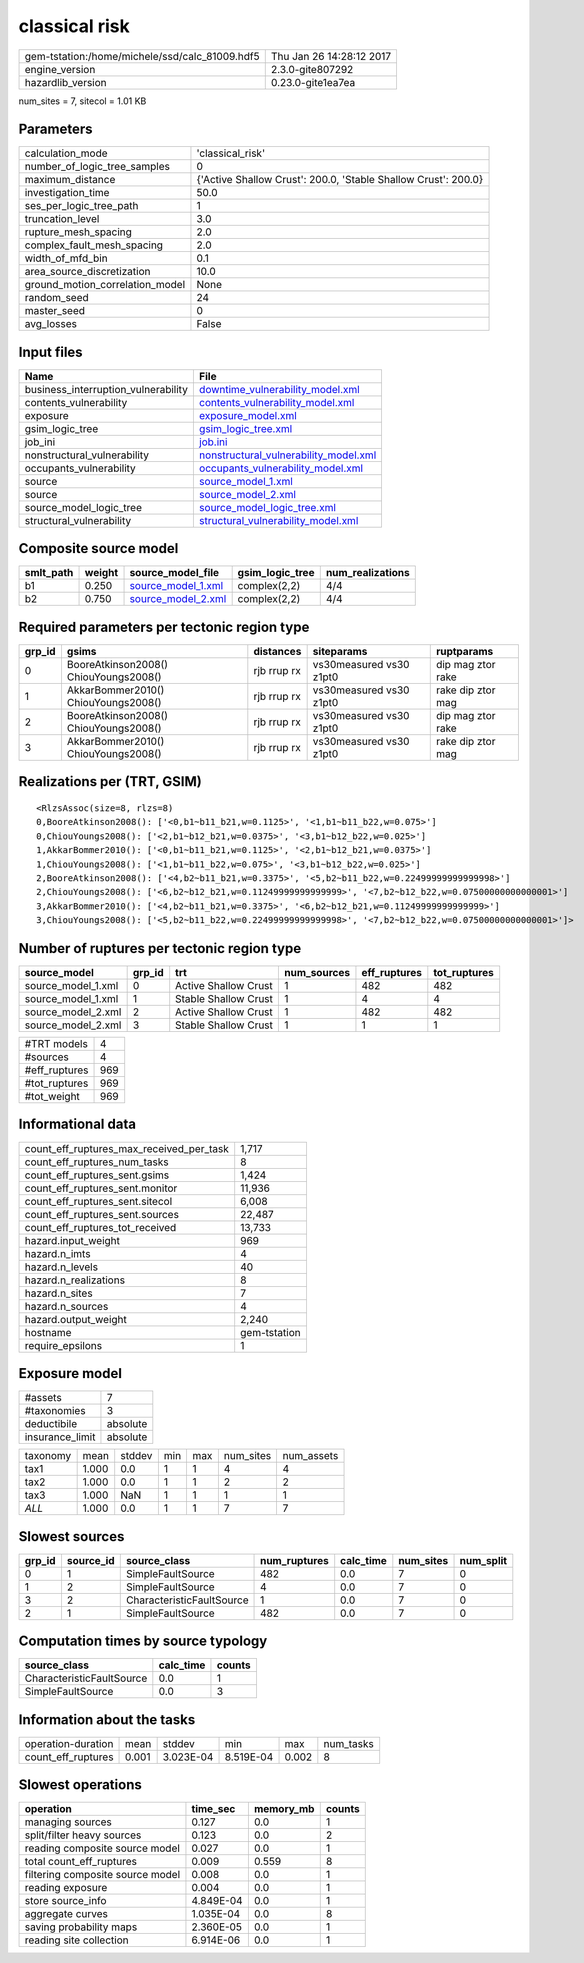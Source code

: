 classical risk
==============

============================================== ========================
gem-tstation:/home/michele/ssd/calc_81009.hdf5 Thu Jan 26 14:28:12 2017
engine_version                                 2.3.0-gite807292        
hazardlib_version                              0.23.0-gite1ea7ea       
============================================== ========================

num_sites = 7, sitecol = 1.01 KB

Parameters
----------
=============================== ==============================================================
calculation_mode                'classical_risk'                                              
number_of_logic_tree_samples    0                                                             
maximum_distance                {'Active Shallow Crust': 200.0, 'Stable Shallow Crust': 200.0}
investigation_time              50.0                                                          
ses_per_logic_tree_path         1                                                             
truncation_level                3.0                                                           
rupture_mesh_spacing            2.0                                                           
complex_fault_mesh_spacing      2.0                                                           
width_of_mfd_bin                0.1                                                           
area_source_discretization      10.0                                                          
ground_motion_correlation_model None                                                          
random_seed                     24                                                            
master_seed                     0                                                             
avg_losses                      False                                                         
=============================== ==============================================================

Input files
-----------
=================================== ================================================================================
Name                                File                                                                            
=================================== ================================================================================
business_interruption_vulnerability `downtime_vulnerability_model.xml <downtime_vulnerability_model.xml>`_          
contents_vulnerability              `contents_vulnerability_model.xml <contents_vulnerability_model.xml>`_          
exposure                            `exposure_model.xml <exposure_model.xml>`_                                      
gsim_logic_tree                     `gsim_logic_tree.xml <gsim_logic_tree.xml>`_                                    
job_ini                             `job.ini <job.ini>`_                                                            
nonstructural_vulnerability         `nonstructural_vulnerability_model.xml <nonstructural_vulnerability_model.xml>`_
occupants_vulnerability             `occupants_vulnerability_model.xml <occupants_vulnerability_model.xml>`_        
source                              `source_model_1.xml <source_model_1.xml>`_                                      
source                              `source_model_2.xml <source_model_2.xml>`_                                      
source_model_logic_tree             `source_model_logic_tree.xml <source_model_logic_tree.xml>`_                    
structural_vulnerability            `structural_vulnerability_model.xml <structural_vulnerability_model.xml>`_      
=================================== ================================================================================

Composite source model
----------------------
========= ====== ========================================== =============== ================
smlt_path weight source_model_file                          gsim_logic_tree num_realizations
========= ====== ========================================== =============== ================
b1        0.250  `source_model_1.xml <source_model_1.xml>`_ complex(2,2)    4/4             
b2        0.750  `source_model_2.xml <source_model_2.xml>`_ complex(2,2)    4/4             
========= ====== ========================================== =============== ================

Required parameters per tectonic region type
--------------------------------------------
====== ===================================== =========== ======================= =================
grp_id gsims                                 distances   siteparams              ruptparams       
====== ===================================== =========== ======================= =================
0      BooreAtkinson2008() ChiouYoungs2008() rjb rrup rx vs30measured vs30 z1pt0 dip mag ztor rake
1      AkkarBommer2010() ChiouYoungs2008()   rjb rrup rx vs30measured vs30 z1pt0 rake dip ztor mag
2      BooreAtkinson2008() ChiouYoungs2008() rjb rrup rx vs30measured vs30 z1pt0 dip mag ztor rake
3      AkkarBommer2010() ChiouYoungs2008()   rjb rrup rx vs30measured vs30 z1pt0 rake dip ztor mag
====== ===================================== =========== ======================= =================

Realizations per (TRT, GSIM)
----------------------------

::

  <RlzsAssoc(size=8, rlzs=8)
  0,BooreAtkinson2008(): ['<0,b1~b11_b21,w=0.1125>', '<1,b1~b11_b22,w=0.075>']
  0,ChiouYoungs2008(): ['<2,b1~b12_b21,w=0.0375>', '<3,b1~b12_b22,w=0.025>']
  1,AkkarBommer2010(): ['<0,b1~b11_b21,w=0.1125>', '<2,b1~b12_b21,w=0.0375>']
  1,ChiouYoungs2008(): ['<1,b1~b11_b22,w=0.075>', '<3,b1~b12_b22,w=0.025>']
  2,BooreAtkinson2008(): ['<4,b2~b11_b21,w=0.3375>', '<5,b2~b11_b22,w=0.22499999999999998>']
  2,ChiouYoungs2008(): ['<6,b2~b12_b21,w=0.11249999999999999>', '<7,b2~b12_b22,w=0.07500000000000001>']
  3,AkkarBommer2010(): ['<4,b2~b11_b21,w=0.3375>', '<6,b2~b12_b21,w=0.11249999999999999>']
  3,ChiouYoungs2008(): ['<5,b2~b11_b22,w=0.22499999999999998>', '<7,b2~b12_b22,w=0.07500000000000001>']>

Number of ruptures per tectonic region type
-------------------------------------------
================== ====== ==================== =========== ============ ============
source_model       grp_id trt                  num_sources eff_ruptures tot_ruptures
================== ====== ==================== =========== ============ ============
source_model_1.xml 0      Active Shallow Crust 1           482          482         
source_model_1.xml 1      Stable Shallow Crust 1           4            4           
source_model_2.xml 2      Active Shallow Crust 1           482          482         
source_model_2.xml 3      Stable Shallow Crust 1           1            1           
================== ====== ==================== =========== ============ ============

============= ===
#TRT models   4  
#sources      4  
#eff_ruptures 969
#tot_ruptures 969
#tot_weight   969
============= ===

Informational data
------------------
=========================================== ============
count_eff_ruptures_max_received_per_task    1,717       
count_eff_ruptures_num_tasks                8           
count_eff_ruptures_sent.gsims               1,424       
count_eff_ruptures_sent.monitor             11,936      
count_eff_ruptures_sent.sitecol             6,008       
count_eff_ruptures_sent.sources             22,487      
count_eff_ruptures_tot_received             13,733      
hazard.input_weight                         969         
hazard.n_imts                               4           
hazard.n_levels                             40          
hazard.n_realizations                       8           
hazard.n_sites                              7           
hazard.n_sources                            4           
hazard.output_weight                        2,240       
hostname                                    gem-tstation
require_epsilons                            1           
=========================================== ============

Exposure model
--------------
=============== ========
#assets         7       
#taxonomies     3       
deductibile     absolute
insurance_limit absolute
=============== ========

======== ===== ====== === === ========= ==========
taxonomy mean  stddev min max num_sites num_assets
tax1     1.000 0.0    1   1   4         4         
tax2     1.000 0.0    1   1   2         2         
tax3     1.000 NaN    1   1   1         1         
*ALL*    1.000 0.0    1   1   7         7         
======== ===== ====== === === ========= ==========

Slowest sources
---------------
====== ========= ========================= ============ ========= ========= =========
grp_id source_id source_class              num_ruptures calc_time num_sites num_split
====== ========= ========================= ============ ========= ========= =========
0      1         SimpleFaultSource         482          0.0       7         0        
1      2         SimpleFaultSource         4            0.0       7         0        
3      2         CharacteristicFaultSource 1            0.0       7         0        
2      1         SimpleFaultSource         482          0.0       7         0        
====== ========= ========================= ============ ========= ========= =========

Computation times by source typology
------------------------------------
========================= ========= ======
source_class              calc_time counts
========================= ========= ======
CharacteristicFaultSource 0.0       1     
SimpleFaultSource         0.0       3     
========================= ========= ======

Information about the tasks
---------------------------
================== ===== ========= ========= ===== =========
operation-duration mean  stddev    min       max   num_tasks
count_eff_ruptures 0.001 3.023E-04 8.519E-04 0.002 8        
================== ===== ========= ========= ===== =========

Slowest operations
------------------
================================ ========= ========= ======
operation                        time_sec  memory_mb counts
================================ ========= ========= ======
managing sources                 0.127     0.0       1     
split/filter heavy sources       0.123     0.0       2     
reading composite source model   0.027     0.0       1     
total count_eff_ruptures         0.009     0.559     8     
filtering composite source model 0.008     0.0       1     
reading exposure                 0.004     0.0       1     
store source_info                4.849E-04 0.0       1     
aggregate curves                 1.035E-04 0.0       8     
saving probability maps          2.360E-05 0.0       1     
reading site collection          6.914E-06 0.0       1     
================================ ========= ========= ======